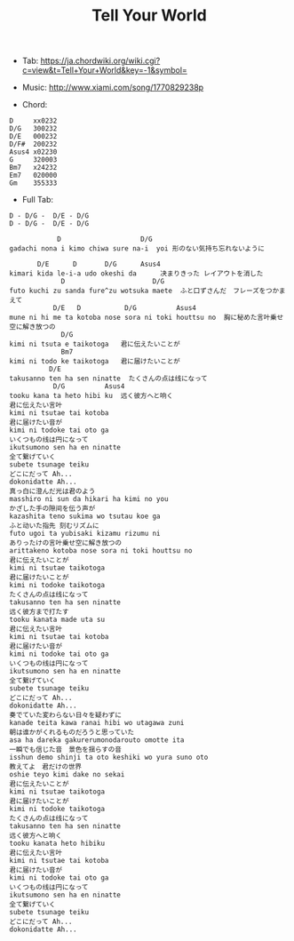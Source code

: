 #+Title: Tell Your World
#+HTML_HEAD: <link rel="stylesheet" type="text/css" href="/home/avaloncs/emacs-org.css" />

- Tab: [[https://ja.chordwiki.org/wiki.cgi?c=view&t=Tell+Your+World&key=-1&symbol=]]
- Music: http://www.xiami.com/song/1770829238p

- Chord:
#+BEGIN_SRC 
D     xx0232
D/G   300232
D/E   000232
D/F#  200232
Asus4 x02230
G     320003
Bm7   x24232
Em7   020000
Gm    355333
#+END_SRC

- Full Tab:
#+BEGIN_SRC
D - D/G -  D/E - D/G
D - D/G -  D/E - D/G

            D                    D/G
gadachi nona i kimo chiwa sure na-i  yoi 形のない気持ち忘れないように

       D/E      D       D/G      Asus4
kimari kida le-i-a udo okeshi da      决まりきった レイアウトを消した
             D                      D/G
futo kuchi zu sanda fure^zu wotsuka maete  ふと口ずさんだ　フレーズをつかまえて
           D/E   D           D/G          Asus4
mune ni hi me ta kotoba nose sora ni toki houttsu no  胸に秘めた言叶乗せ 空に解き放つの
             D/G
kimi ni tsuta e taikotoga   君に伝えたいことが
             Bm7
kimi ni todo ke taikotoga   君に届けたいことが
          D/E
takusanno ten ha sen ninatte  たくさんの点は线になって
           D/G          Asus4
tooku kana ta heto hibi ku  远く彼方へと响く
君に伝えたい言叶
kimi ni tsutae tai kotoba
君に届けたい音が
kimi ni todoke tai oto ga
いくつもの线は円になって
ikutsumono sen ha en ninatte
全て繋げていく
subete tsunage teiku
どこにだって Ah...
dokonidatte Ah...
真っ白に澄んだ光は君のよう
masshiro ni sun da hikari ha kimi no you
かざした手の隙间を伝う声が
kazashita teno sukima wo tsutau koe ga
ふと动いた指先 刻むリズムに
futo ugoi ta yubisaki kizamu rizumu ni
ありったけの言叶乗せ空に解き放つの
arittakeno kotoba nose sora ni toki houttsu no
君に伝えたいことが
kimi ni tsutae taikotoga
君に届けたいことが
kimi ni todoke taikotoga
たくさんの点は线になって
takusanno ten ha sen ninatte
远く彼方まで打たす
tooku kanata made uta su
君に伝えたい言叶
kimi ni tsutae tai kotoba
君に届けたい音が
kimi ni todoke tai oto ga
いくつもの线は円になって
ikutsumono sen ha en ninatte
全て繋げていく
subete tsunage teiku
どこにだって Ah...
dokonidatte Ah...
奏でていた変わらない日々を疑わずに
kanade teita kawa ranai hibi wo utagawa zuni
朝は谁かがくれるものだろうと思っていた
asa ha dareka gakurerumonodarouto omotte ita
一瞬でも信じた音　景色を揺らすの音
isshun demo shinji ta oto keshiki wo yura suno oto
教えてよ　君だけの世界
oshie teyo kimi dake no sekai
君に伝えたいことが
kimi ni tsutae taikotoga
君に届けたいことが
kimi ni todoke taikotoga
たくさんの点は线になって
takusanno ten ha sen ninatte
远く彼方へと响く
tooku kanata heto hibiku
君に伝えたい言叶
kimi ni tsutae tai kotoba
君に届けたい音が
kimi ni todoke tai oto ga
いくつもの线は円になって
ikutsumono sen ha en ninatte
全て繋げていく
subete tsunage teiku
どこにだって Ah...
dokonidatte Ah...
#+END_SRC
